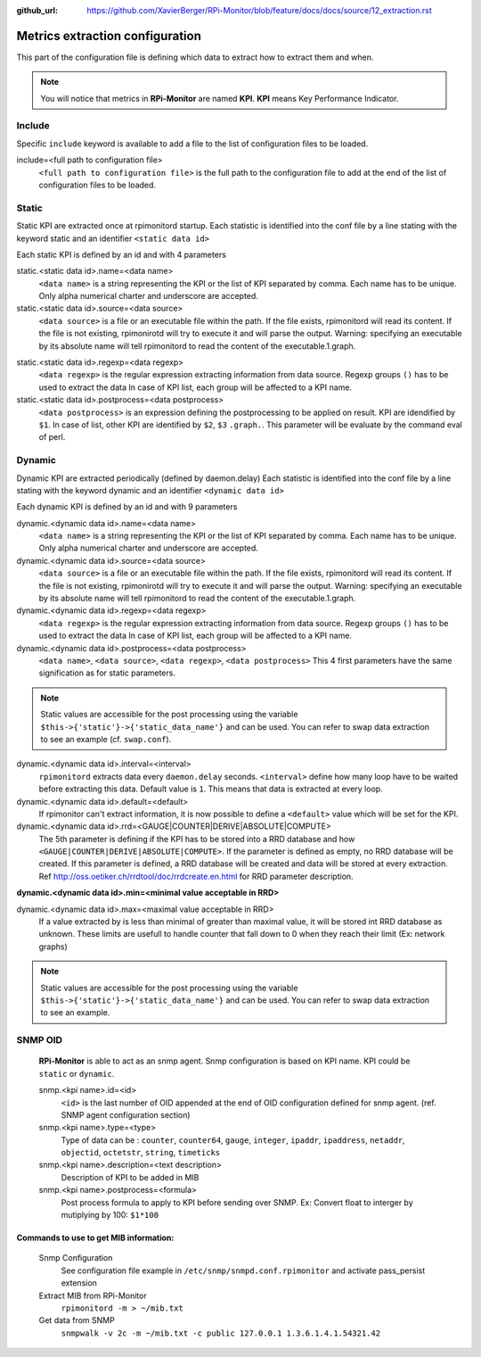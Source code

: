 :github_url: https://github.com/XavierBerger/RPi-Monitor/blob/feature/docs/docs/source/12_extraction.rst

Metrics extraction configuration
================================
This part of the configuration file is defining which data to extract how to 
extract them and when.

.. note:: You will notice that metrics in **RPi-Monitor** are named **KPI**. 
          **KPI** means Key Performance Indicator.

Include
-------
Specific ``include`` keyword is available to add a file to the list of 
configuration files to be loaded.

include=<full path to configuration file>
  ``<full path to configuration file>`` is the full path to the
  configuration file to add at the end of the list of configuration
  files to be loaded.

Static
------
Static KPI are extracted once at rpimonitord startup. Each statistic
is identified into the conf file by a line stating with the keyword
static and an identifier ``<static data id>``

Each static KPI is defined by an id and with 4 parameters

static.<static data id>.name=<data name>
  ``<data name>`` is a string representing the KPI or the list of KPI
  separated by comma. Each name has to be unique.
  Only alpha numerical charter and underscore are accepted.

static.<static data id>.source=<data source>
  ``<data source>`` is a file or an executable file within the path.
  If the file exists, rpimonitord will read its content. If the file
  is not existing, rpimonirotd will try to execute it and will parse
  the output.
  Warning: specifying an executable by its absolute name will tell
  rpimonitord to read the content of the executable.1.graph.

.. note: In ``<data source>`` it is possible to refer to another ``<data name>``
  with the prefix 'data.' followed by ``<data name>``: ``data.<data name>``
  Example: ``data.kernel_version``
  This data could refer to dynamic or static KPI. The order of KPI
  extraction is important. Data used should already been extracted.

static.<static data id>.regexp=<data regexp>
  ``<data regexp>`` is the regular expression extracting information from
  data source. Regexp groups ``()`` has to be used to extract the data
  In case of KPI list, each group will be affected to a KPI name.

static.<static data id>.postprocess=<data postprocess>
  ``<data postprocess>`` is an expression defining the postprocessing to
  be applied on result. KPI are idendified by ``$1``. In case of list,
  other KPI are identified by ``$2``, ``$3`` ``.graph.``.
  This parameter will be evaluate by the command eval of perl.

Dynamic
-------
Dynamic KPI are extracted periodically (defined by daemon.delay)
Each statistic is identified into the conf file by a line stating
with the keyword dynamic and an identifier ``<dynamic data id>``

Each dynamic KPI is defined by an id and with 9 parameters

dynamic.<dynamic data id>.name=<data name>
  ``<data name>`` is a string representing the KPI or the list of KPI
  separated by comma. Each name has to be unique.
  Only alpha numerical charter and underscore are accepted.

dynamic.<dynamic data id>.source=<data source>
  ``<data source>`` is a file or an executable file within the path.
  If the file exists, rpimonitord will read its content. If the file
  is not existing, rpimonirotd will try to execute it and will parse
  the output.
  Warning: specifying an executable by its absolute name will tell
  rpimonitord to read the content of the executable.1.graph.

dynamic.<dynamic data id>.regexp=<data regexp>
  ``<data regexp>`` is the regular expression extracting information from
  data source. Regexp groups ``()`` has to be used to extract the data
  In case of KPI list, each group will be affected to a KPI name.

dynamic.<dynamic data id>.postprocess=<data postprocess>
  ``<data name>``, ``<data source>``, ``<data regexp>``, ``<data postprocess>``
  This 4 first parameters have the same signification as for static
  parameters.

.. note:: Static values are accessible for the post processing using the
          variable ``$this->{'static'}->{'static_data_name'}`` and can be used.
          You can refer to swap data extraction to see an example (cf. ``swap.conf``).

dynamic.<dynamic data id>.interval=<interval>
  ``rpimonitord`` extracts data every ``daemon.delay`` seconds. ``<interval>``
  define how many loop have to be waited before extracting this data.
  Default value is ``1``. This means that data is extracted at every loop.

dynamic.<dynamic data id>.default=<default>
  If rpimonitor can't extract information, it is now possible to define
  a ``<default>`` value which will be set for the KPI.

dynamic.<dynamic data id>.rrd=<GAUGE|COUNTER|DERIVE|ABSOLUTE|COMPUTE>
  The 5th parameter is defining if the KPI has to be stored into a RRD
  database and how ``<GAUGE|COUNTER|DERIVE|ABSOLUTE|COMPUTE>``. If the
  parameter is defined as empty, no RRD database will be created. If
  this parameter is defined, a RRD database will be created and data
  will be stored at every extraction.
  Ref http://oss.oetiker.ch/rrdtool/doc/rrdcreate.en.html for RRD
  parameter description.

**dynamic.<dynamic data id>.min=<minimal value acceptable in RRD>**

dynamic.<dynamic data id>.max=<maximal value acceptable in RRD>
  If a value extracted by is less than minimal of greater than maximal
  value, it will be stored int RRD database as unknown.
  These limits are usefull to handle counter that fall down to 0 when
  they reach their limit (Ex: network graphs)

.. note:: Static values are accessible for the post processing using the
          variable ``$this->{'static'}->{'static_data_name'}`` and can be used.
          You can refer to swap data extraction to see an example.

SNMP OID
--------

  **RPi-Monitor** is able to act as an snmp agent. Snmp configuration is based
  on KPI name. KPI could be ``static`` or ``dynamic``.

  snmp.<kpi name>.id=<id>
    ``<id>`` is the last number of OID appended at the end of OID configuration
    defined for snmp agent. (ref. SNMP agent configuration section)

  snmp.<kpi name>.type=<type>
    Type of data can be : ``counter``, ``counter64``, ``gauge``, ``integer``, 
    ``ipaddr``, ``ipaddress``, ``netaddr``, ``objectid``, ``octetstr``, 
    ``string``, ``timeticks``

  snmp.<kpi name>.description=<text description>
    Description of KPI to be added in MIB

  snmp.<kpi name>.postprocess=<formula>
    Post process formula to apply to KPI before sending over SNMP.
    Ex: Convert float to interger by mutiplying by 100: ``$1*100``

Commands to use to get MIB information:
^^^^^^^^^^^^^^^^^^^^^^^^^^^^^^^^^^^^^^^
  Snmp Configuration
    See configuration file example in ``/etc/snmp/snmpd.conf.rpimonitor``
    and activate pass_persist extension
  Extract MIB from RPi-Monitor
    ``rpimonitord -m > ~/mib.txt``
  Get data from SNMP
    ``snmpwalk -v 2c -m ~/mib.txt -c public 127.0.0.1 1.3.6.1.4.1.54321.42``